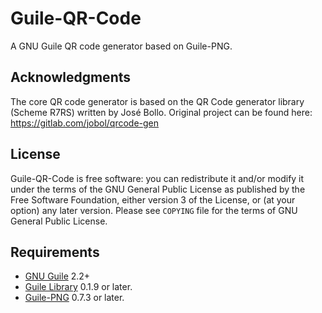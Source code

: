 * Guile-QR-Code
A GNU Guile QR code generator based on Guile-PNG.

** Acknowledgments
The core QR code generator is based on the QR Code generator library (Scheme
R7RS) written by José Bollo.  Original project can be found here:
https://gitlab.com/jobol/qrcode-gen

** License
Guile-QR-Code is free software: you can redistribute it and/or modify it under
the terms of the GNU General Public License as published by the Free Software
Foundation, either version 3 of the License, or (at your option) any later
version.  Please see =COPYING= file for the terms of GNU General Public License.

** Requirements
- [[https://www.gnu.org/software/guile/][GNU Guile]] 2.2+
- [[http://www.nongnu.org/guile-lib/][Guile Library]] 0.1.9 or later.
- [[https://github.com/artyom-poptsov/guile-png][Guile-PNG]] 0.7.3 or later.
